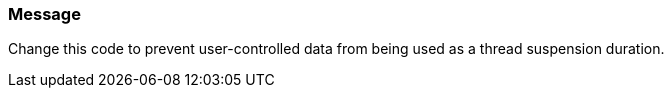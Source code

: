 === Message

Change this code to prevent user-controlled data from being used as a thread suspension duration.
